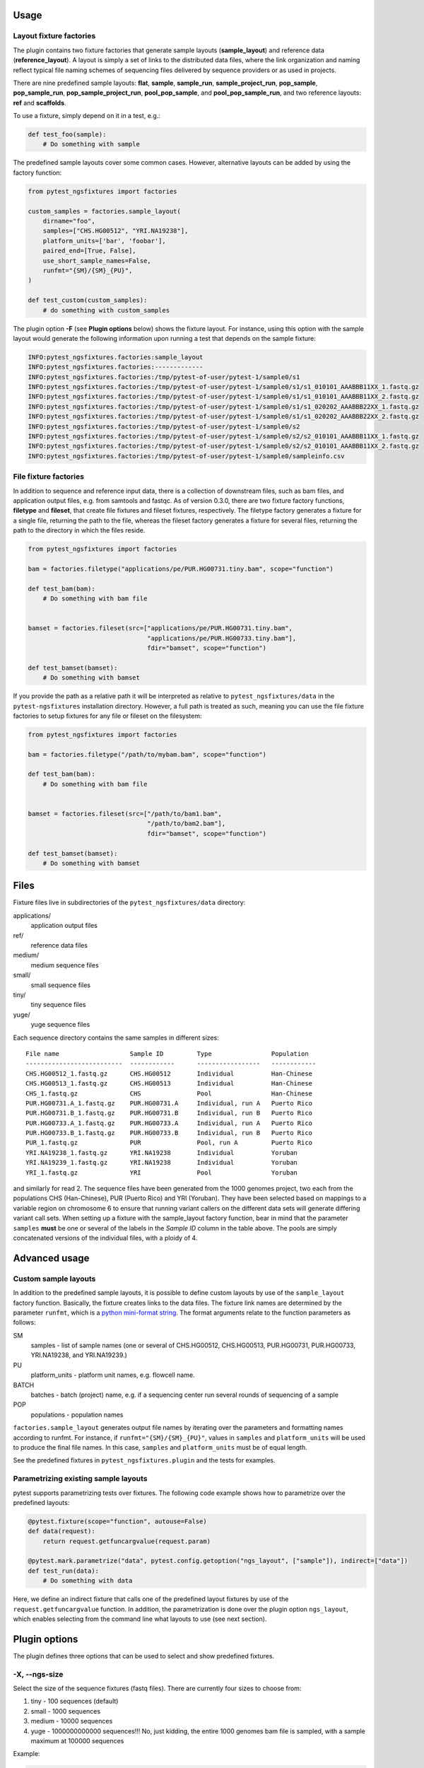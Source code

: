 Usage
=====

Layout fixture factories
------------------------

The plugin contains two fixture factories that generate sample layouts
(**sample_layout**) and reference data (**reference_layout**). A
layout is simply a set of links to the distributed data files, where
the link organization and naming reflect typical file naming schemes
of sequencing files delivered by sequence providers or as used in
projects.

There are nine predefined sample layouts: **flat**, **sample**,
**sample_run**, **sample_project_run**, **pop_sample**,
**pop_sample_run**, **pop_sample_project_run**, **pool_pop_sample**,
and **pool_pop_sample_run**, and two reference
layouts: **ref** and **scaffolds**.

To use a fixture, simply depend on it in a test, e.g.:

.. code-block:: python

   def test_foo(sample):
       # Do something with sample

The predefined sample layouts cover some common cases. However,
alternative layouts can be added by using the factory function:

.. code-block:: python

   from pytest_ngsfixtures import factories

   custom_samples = factories.sample_layout(
       dirname="foo",
       samples=["CHS.HG00512", "YRI.NA19238"],
       platform_units=['bar', 'foobar'],
       paired_end=[True, False],
       use_short_sample_names=False,
       runfmt="{SM}/{SM}_{PU}",
   )

   def test_custom(custom_samples):
       # do something with custom_samples

The plugin option **-F** (see **Plugin options** below) shows the
fixture layout. For instance, using this option with the sample layout
would generate the following information upon running a test that
depends on the sample fixture:

.. code-block:: console

   INFO:pytest_ngsfixtures.factories:sample_layout
   INFO:pytest_ngsfixtures.factories:-------------
   INFO:pytest_ngsfixtures.factories:/tmp/pytest-of-user/pytest-1/sample0/s1
   INFO:pytest_ngsfixtures.factories:/tmp/pytest-of-user/pytest-1/sample0/s1/s1_010101_AAABBB11XX_1.fastq.gz
   INFO:pytest_ngsfixtures.factories:/tmp/pytest-of-user/pytest-1/sample0/s1/s1_010101_AAABBB11XX_2.fastq.gz
   INFO:pytest_ngsfixtures.factories:/tmp/pytest-of-user/pytest-1/sample0/s1/s1_020202_AAABBB22XX_1.fastq.gz
   INFO:pytest_ngsfixtures.factories:/tmp/pytest-of-user/pytest-1/sample0/s1/s1_020202_AAABBB22XX_2.fastq.gz
   INFO:pytest_ngsfixtures.factories:/tmp/pytest-of-user/pytest-1/sample0/s2
   INFO:pytest_ngsfixtures.factories:/tmp/pytest-of-user/pytest-1/sample0/s2/s2_010101_AAABBB11XX_1.fastq.gz
   INFO:pytest_ngsfixtures.factories:/tmp/pytest-of-user/pytest-1/sample0/s2/s2_010101_AAABBB11XX_2.fastq.gz
   INFO:pytest_ngsfixtures.factories:/tmp/pytest-of-user/pytest-1/sample0/sampleinfo.csv


File fixture factories
----------------------

In addition to sequence and reference input data, there is a
collection of downstream files, such as bam files, and application
output files, e.g. from samtools and fastqc. As of version 0.3.0,
there are two fixture factory functions, **filetype** and **fileset**,
that create file fixtures and fileset fixtures, respectively. The
filetype factory generates a fixture for a single file, returning the
path to the file, whereas the fileset factory generates a fixture for
several files, returning the path to the directory in which the files
reside.

.. code-block:: python

   from pytest_ngsfixtures import factories

   bam = factories.filetype("applications/pe/PUR.HG00731.tiny.bam", scope="function")

   def test_bam(bam):
       # Do something with bam file


   bamset = factories.fileset(src=["applications/pe/PUR.HG00731.tiny.bam",
				   "applications/pe/PUR.HG00733.tiny.bam"],
				   fdir="bamset", scope="function")

   def test_bamset(bamset):
       # Do something with bamset


If you provide the path as a relative path it will be interpreted as
relative to ``pytest_ngsfixtures/data`` in the ``pytest-ngsfixtures``
installation directory. However, a full path is treated as such,
meaning you can use the file fixture factories to setup fixtures for
any file or fileset on the filesystem:

.. code-block:: python

   from pytest_ngsfixtures import factories

   bam = factories.filetype("/path/to/mybam.bam", scope="function")

   def test_bam(bam):
       # Do something with bam file


   bamset = factories.fileset(src=["/path/to/bam1.bam",
				   "/path/to/bam2.bam"],
				   fdir="bamset", scope="function")

   def test_bamset(bamset):
       # Do something with bamset



Files
=====

Fixture files live in subdirectories of the
``pytest_ngsfixtures/data`` directory:

applications/
  application output files

ref/
  reference data files

medium/
  medium sequence files

small/
  small sequence files

tiny/
  tiny sequence files

yuge/
  yuge sequence files

Each sequence directory contains the same samples in different sizes:

::

   File name                   Sample ID         Type                Population
   --------------------------  ------------      -----------------   ------------
   CHS.HG00512_1.fastq.gz      CHS.HG00512       Individual	     Han-Chinese
   CHS.HG00513_1.fastq.gz      CHS.HG00513       Individual	     Han-Chinese
   CHS_1.fastq.gz              CHS               Pool		     Han-Chinese
   PUR.HG00731.A_1.fastq.gz    PUR.HG00731.A     Individual, run A   Puerto Rico
   PUR.HG00731.B_1.fastq.gz    PUR.HG00731.B     Individual, run B   Puerto Rico
   PUR.HG00733.A_1.fastq.gz    PUR.HG00733.A     Individual, run A   Puerto Rico
   PUR.HG00733.B_1.fastq.gz    PUR.HG00733.B     Individual, run B   Puerto Rico
   PUR_1.fastq.gz              PUR               Pool, run A	     Puerto Rico
   YRI.NA19238_1.fastq.gz      YRI.NA19238       Individual	     Yoruban
   YRI.NA19239_1.fastq.gz      YRI.NA19238       Individual	     Yoruban
   YRI_1.fastq.gz              YRI               Pool		     Yoruban


and similarly for read 2. The sequence files have been generated from
the 1000 genomes project, two each from the populations CHS
(Han-Chinese), PUR (Puerto Rico) and YRI (Yoruban). They have been
selected based on mappings to a variable region on chromosome 6 to
ensure that running variant callers on the different data sets will
generate differing variant call sets. When setting up a fixture with
the sample_layout factory function, bear in mind that the parameter
``samples`` **must** be one or several of the labels in the *Sample
ID* column in the table above. The pools are simply concatenated
versions of the individual files, with a ploidy of 4.

Advanced usage
==============

Custom sample layouts
---------------------

In addition to the predefined sample layouts, it is possible to define
custom layouts by use of the ``sample_layout`` factory function.
Basically, the fixture creates links to the data files. The fixture
link names are determined by the parameter ``runfmt``, which is a
`python mini-format string
<https://docs.python.org/3/library/string.html#formatspec>`_. The
format arguments relate to the function parameters as follows:

SM
  samples - list of sample names (one or several of CHS.HG00512, CHS.HG00513, PUR.HG00731, PUR.HG00733,
  YRI.NA19238, and YRI.NA19239.)

PU
  platform_units - platform unit names, e.g. flowcell name.

BATCH
  batches - batch (project) name, e.g. if a sequencing center run
  several rounds of sequencing of a sample

POP
  populations - population names

``factories.sample_layout`` generates output file names by iterating
over the parameters and formatting names according to runfmt. For
instance, if ``runfmt="{SM}/{SM}_{PU}"``, values in ``samples`` and
``platform_units`` will be used to produce the final file names. In
this case, ``samples`` and ``platform_units`` must be of equal length.

See the predefined fixtures in ``pytest_ngsfixtures.plugin`` and the
tests for examples.

Parametrizing existing sample layouts
-------------------------------------

pytest supports parametrizing tests over fixtures. The following code
example shows how to parametrize over the predefined layouts:

.. code-block:: python

   @pytest.fixture(scope="function", autouse=False)
   def data(request):
       return request.getfuncargvalue(request.param)

   @pytest.mark.parametrize("data", pytest.config.getoption("ngs_layout", ["sample"]), indirect=["data"])
   def test_run(data):
       # Do something with data

Here, we define an indirect fixture that calls one of the predefined
layout fixtures by use of the ``request.getfuncargvalue`` function. In
addition, the parametrization is done over the plugin option
``ngs_layout``, which enables selecting from the command line what
layouts to use (see next section).


Plugin options
==============

The plugin defines three options that can be used to select and show
predefined fixtures.

-X, --ngs-size
--------------

Select the size of the sequence fixtures (fastq files). There are
currently four sizes to choose from:

1. tiny - 100 sequences (default)
2. small - 1000 sequences
3. medium - 10000 sequences
4. yuge - 1000000000000 sequences!!! No, just kidding, the entire 1000
   genomes bam file is sampled, with a sample maximum at 100000
   sequences

Example:

.. code-block:: shell

   pytest -X small


-L, --ngs-layout
----------------

Select one of the predefined sample layouts. Note that this option
only affects tests that actually depend on the layouts in some
parametrized way. See ``pytest_ngsfixtures.plugin`` for the setup
of the predefined sample layouts. Example:

.. code-block:: shell

   pytest -L sample sample_data

-F, --ngs-show-fixture
----------------------

Print information on the files that are setup in the fixture.
